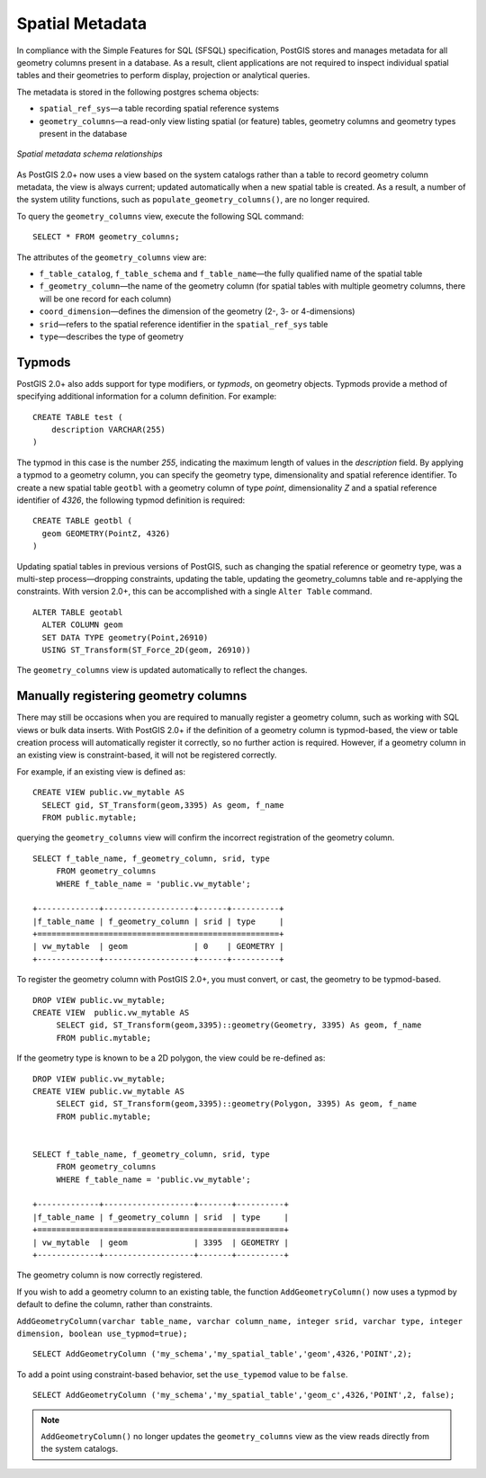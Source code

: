 .. _dataadmin.postgis.metatables:

Spatial Metadata 
================

In compliance with the Simple Features for SQL (SFSQL) specification, PostGIS stores and manages metadata for all geometry columns present in a database. As a result, client applications are not required to inspect individual spatial tables and their geometries to perform display, projection or analytical queries.  

The metadata is stored in the following postgres schema objects:

* ``spatial_ref_sys``—a table recording spatial reference systems 
* ``geometry_columns``—a read-only view listing spatial (or feature) tables, geometry columns and geometry types present in the database

.. figure:: img/metatables_relationships.png
   :align: center

   *Spatial metadata schema relationships*

As PostGIS 2.0+ now uses a view based on the system catalogs rather than a table to record geometry column metadata, the view is always current; updated automatically when a new spatial table is created. As a result, a number of the system utility functions, such as ``populate_geometry_columns()``, are no longer required.

To query the ``geometry_columns`` view, execute the following SQL command::

   SELECT * FROM geometry_columns;

.. figure:: img/metatables_geomcols.png
   :align: center

The attributes of the ``geometry_columns`` view are:

* ``f_table_catalog``, ``f_table_schema`` and ``f_table_name``—the fully qualified name of the spatial table  
* ``f_geometry_column``—the name of the geometry column (for spatial tables with multiple geometry columns, there will be one record for each column)  
* ``coord_dimension``—defines the dimension of the geometry (2-, 3- or 4-dimensions) 
* ``srid``—refers to the spatial reference identifier in the ``spatial_ref_sys`` table  
* ``type``—describes the type of geometry 

Typmods
-------

PostGIS 2.0+ also adds support for type modifiers, or *typmods*, on geometry objects. Typmods provide a method of specifying additional information for a column definition. For example::

    CREATE TABLE test (
        description VARCHAR(255)
    )

The typmod in this case is the number *255*, indicating the maximum length of values in the *description* field. By applying a typmod to a geometry column, you can specify the geometry type, dimensionality and spatial reference identifier. To create a new spatial table ``geotbl`` with a geometry column of type *point*, dimensionality *Z* and a spatial reference identifier of *4326*,  the following typmod definition is required: :: 

    CREATE TABLE geotbl (
      geom GEOMETRY(PointZ, 4326)
    )
 
Updating spatial tables in previous versions of PostGIS, such as changing the spatial reference or geometry type, was a multi-step process—dropping constraints, updating the table, updating the geometry_columns table and re-applying the constraints. With version 2.0+, this can be accomplished with a single ``Alter Table`` command. ::

    ALTER TABLE geotabl
      ALTER COLUMN geom
      SET DATA TYPE geometry(Point,26910)
      USING ST_Transform(ST_Force_2D(geom, 26910))

The ``geometry_columns`` view is updated automatically to reflect the changes.


Manually registering geometry columns
-------------------------------------

There may still be occasions when you are required to manually register a geometry column, such as working with SQL views or bulk data inserts. With PostGIS 2.0+ if the definition of a geometry column is typmod-based, the view or table creation process will automatically register it correctly, so no further action is required. However, if a geometry column in an existing view is constraint-based, it will not be registered correctly.

For example, if an existing view is defined as:: 

   CREATE VIEW public.vw_mytable AS
     SELECT gid, ST_Transform(geom,3395) As geom, f_name
     FROM public.mytable;

querying the ``geometry_columns`` view will confirm the incorrect registration of the geometry column. ::

   SELECT f_table_name, f_geometry_column, srid, type 
	FROM geometry_columns 
	WHERE f_table_name = 'public.vw_mytable';

   +-------------+-------------------+------+----------+
   |f_table_name | f_geometry_column | srid | type     |
   +===================================================+
   | vw_mytable  | geom              | 0    | GEOMETRY |   
   +-------------+-------------------+------+----------+

To register the geometry column with PostGIS 2.0+, you must convert, or cast, the geometry to be typmod-based. ::

   DROP VIEW public.vw_mytable;
   CREATE VIEW  public.vw_mytable AS
	SELECT gid, ST_Transform(geom,3395)::geometry(Geometry, 3395) As geom, f_name
	FROM public.mytable;

If the geometry type is known to be a 2D polygon, the view could be re-defined as: ::

   DROP VIEW public.vw_mytable;
   CREATE VIEW public.vw_mytable AS
	SELECT gid, ST_Transform(geom,3395)::geometry(Polygon, 3395) As geom, f_name
	FROM public.mytable;


   SELECT f_table_name, f_geometry_column, srid, type 
	FROM geometry_columns 
	WHERE f_table_name = 'public.vw_mytable';

   +-------------+-------------------+-------+----------+
   |f_table_name | f_geometry_column | srid  | type     |
   +====================================================+
   | vw_mytable  | geom              | 3395  | GEOMETRY |   
   +-------------+-------------------+-------+----------+

The geometry column is now correctly registered.

If you wish to add a geometry column to an existing table, the function ``AddGeometryColumn()`` now uses a typmod by default to define the column, rather than constraints.

``AddGeometryColumn(varchar table_name, varchar column_name, integer srid, varchar type, integer dimension, boolean use_typmod=true);`` ::

   SELECT AddGeometryColumn ('my_schema','my_spatial_table','geom',4326,'POINT',2);

To add a point using constraint-based behavior, set the ``use_typemod`` value to be ``false``. ::

   SELECT AddGeometryColumn ('my_schema','my_spatial_table','geom_c',4326,'POINT',2, false);

.. note:: ``AddGeometryColumn()`` no longer updates the ``geometry_columns`` view as the view reads directly from the system catalogs. 


